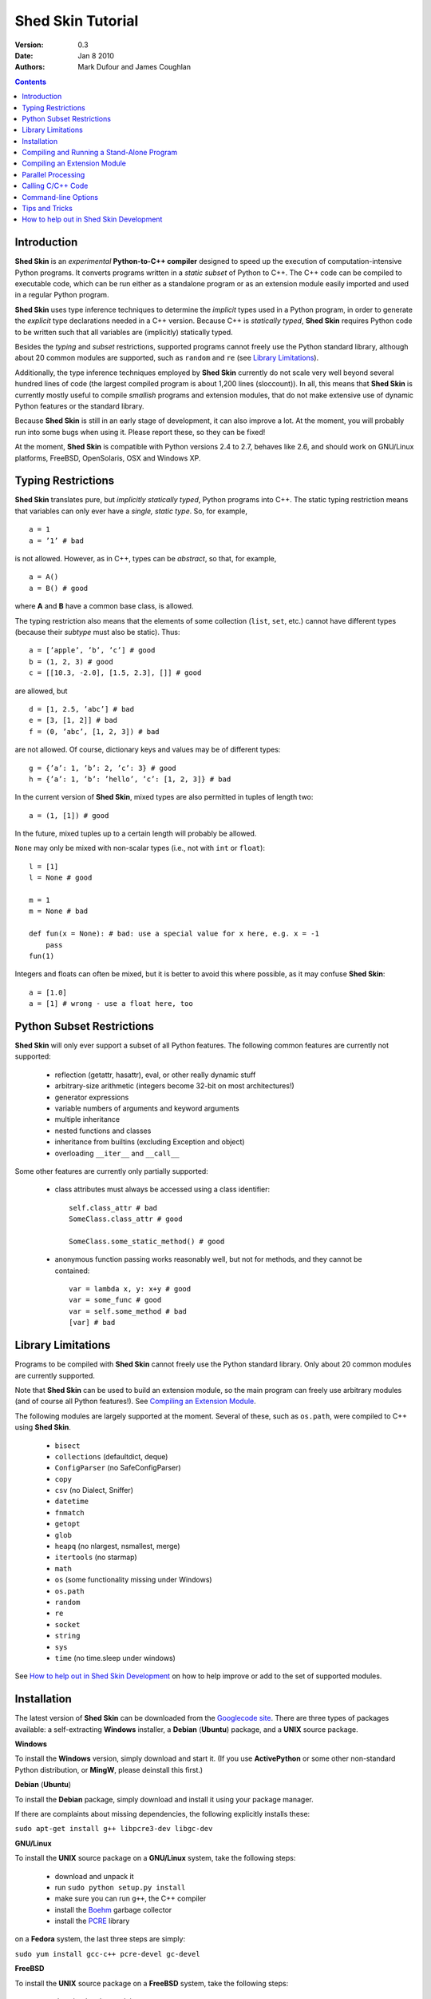 Shed Skin Tutorial
==================

:Version: 0.3
:Date: Jan 8 2010
:Authors: Mark Dufour and James Coughlan

.. _Parallel Python: http://www.parallelpython.com/
.. _Googlecode Site: http://shedskin.googlecode.com/
.. _pprocess: http://www.boddie.org.uk/python/pprocess.html
.. _numpy: http://numpy.scipy.org/
.. _quameon: http://quameon.sourceforge.net/
.. _Summer of code: http://code.google.com/soc/
.. _GHOP: http://code.google.com/opensource/ghop/
.. _Boehm: http://www.hpl.hp.com/personal/Hans_Boehm/gc/
.. _PCRE: http://www.pcre.org/
.. _Gprof2Dot: http://code.google.com/p/jrfonseca/wiki/Gprof2Dot

.. contents::

.. _Introduction:

Introduction
------------

**Shed Skin** is an *experimental* **Python-to-C++ compiler** designed to speed up the execution of computation-intensive Python programs. It converts programs written in a *static subset* of Python to C++. The C++ code can be compiled to executable code, which can be run either as a standalone program or as an extension module easily imported and used in a regular Python program.

**Shed Skin** uses type inference techniques to determine the *implicit* types used in a Python program, in order to generate the *explicit* type declarations needed in a C++ version. Because C++ is *statically typed*, **Shed Skin** requires Python code to be written such that all variables are (implicitly) statically typed.

Besides the *typing* and *subset* restrictions, supported programs cannot freely use the Python standard library, although about 20 common modules are supported, such as ``random`` and ``re`` (see `Library Limitations`_).

Additionally, the type inference techniques employed by **Shed Skin** currently do not scale very well beyond several hundred lines of code (the largest compiled program is about 1,200 lines (sloccount)). In all, this means that **Shed Skin** is currently mostly useful to compile *smallish* programs and extension modules, that do not make extensive use of dynamic Python features or the standard library.

Because **Shed Skin** is still in an early stage of development, it can also improve a lot. At the moment, you will probably run into some bugs when using it. Please report these, so they can be fixed! 

At the moment, **Shed Skin** is compatible with Python versions 2.4 to 2.7, behaves like 2.6, and should work on GNU/Linux platforms, FreeBSD, OpenSolaris, OSX and Windows XP.

.. _Typing Restrictions:

Typing Restrictions
-------------------

**Shed Skin** translates pure, but *implicitly statically typed*, Python programs into C++. The static typing restriction means that variables can only ever have a *single, static type*. So, for example, ::

    a = 1
    a = ’1’ # bad

is not allowed. However, as in C++, types can be *abstract*, so that, for example, ::

    a = A()
    a = B() # good

where **A** and **B** have a common base class, is allowed. 

The typing restriction also means that the elements of some collection (``list``, ``set``, etc.) cannot have different types (because their *subtype* must also be static). Thus: ::

    a = [’apple’, ’b’, ’c’] # good
    b = (1, 2, 3) # good
    c = [[10.3, -2.0], [1.5, 2.3], []] # good

are allowed, but ::

    d = [1, 2.5, ’abc’] # bad
    e = [3, [1, 2]] # bad
    f = (0, ’abc’, [1, 2, 3]) # bad

are not allowed. Of course, dictionary keys and values may be of different types: ::

    g = {’a’: 1, ’b’: 2, ’c’: 3} # good
    h = {’a’: 1, ’b’: ’hello’, ’c’: [1, 2, 3]} # bad

In the current version of **Shed Skin**, mixed types are also permitted in tuples of length two: ::

    a = (1, [1]) # good

In the future, mixed tuples up to a certain length will probably be allowed.

``None`` may only be mixed with non-scalar types (i.e., not with ``int`` or ``float``): ::

    l = [1]
    l = None # good

    m = 1
    m = None # bad

    def fun(x = None): # bad: use a special value for x here, e.g. x = -1
        pass
    fun(1)

Integers and floats can often be mixed, but it is better to avoid this where possible, as it may confuse **Shed Skin**: ::

    a = [1.0]
    a = [1] # wrong - use a float here, too


.. _Python Subset Restrictions:

Python Subset Restrictions
--------------------------

**Shed Skin** will only ever support a subset of all Python features. The following common features are currently not supported:

  - reflection (getattr, hasattr), eval, or other really dynamic stuff
  - arbitrary-size arithmetic (integers become 32-bit on most architectures!)
  - generator expressions
  - variable numbers of arguments and keyword arguments
  - multiple inheritance
  - nested functions and classes
  - inheritance from builtins (excluding Exception and object)
  - overloading ``__iter__`` and ``__call__``

Some other features are currently only partially supported:

  - class attributes must always be accessed using a class identifier: ::

        self.class_attr # bad
        SomeClass.class_attr # good

        SomeClass.some_static_method() # good

  - anonymous function passing works reasonably well, but not for methods, and they cannot be contained: ::

        var = lambda x, y: x+y # good
        var = some_func # good
        var = self.some_method # bad
        [var] # bad

.. _Library Limitations:

Library Limitations
-------------------

Programs to be compiled with **Shed Skin** cannot freely use the Python standard library. Only about 20 common modules are currently supported.

Note that **Shed Skin** can be used to build an extension module, so the main program can freely use arbitrary modules (and of course all Python features!). See `Compiling an Extension Module`_.

The following modules are largely supported at the moment. Several of these, such as ``os.path``, were compiled to C++ using **Shed Skin**.

  - ``bisect``
  - ``collections`` (defaultdict, deque)
  - ``ConfigParser`` (no SafeConfigParser)
  - ``copy``
  - ``csv`` (no Dialect, Sniffer)
  - ``datetime``
  - ``fnmatch``
  - ``getopt``
  - ``glob``
  - ``heapq`` (no nlargest, nsmallest, merge)
  - ``itertools`` (no starmap)
  - ``math``
  - ``os`` (some functionality missing under Windows)
  - ``os.path``
  - ``random``
  - ``re``
  - ``socket``
  - ``string``
  - ``sys``
  - ``time`` (no time.sleep under windows)

See `How to help out in Shed Skin Development`_ on how to help improve or add to the set of supported modules.

.. _Installation:

Installation
------------

The latest version of **Shed Skin** can be downloaded from the `Googlecode site`_. There are three types of packages available: a self-extracting **Windows** installer, a **Debian** (**Ubuntu**) package, and a **UNIX** source package.

**Windows**

To install the **Windows** version, simply download and start it. (If you use **ActivePython** or some other non-standard Python distribution, or **MingW**, please deinstall this first.)

**Debian** (**Ubuntu**)

To install the **Debian** package, simply download and install it using your package manager.

If there are complaints about missing dependencies, the following explicitly installs these:

``sudo apt-get install g++ libpcre3-dev libgc-dev``

**GNU/Linux**

To install the **UNIX** source package on a **GNU/Linux** system, take the following steps:

 - download and unpack it

 - run ``sudo python setup.py install``

 - make sure you can run ``g++``, the C++ compiler

 - install the `Boehm`_ garbage collector

 - install the `PCRE`_ library

on a **Fedora** system, the last three steps are simply:

``sudo yum install gcc-c++ pcre-devel gc-devel``

**FreeBSD**

To install the **UNIX** source package on a **FreeBSD** system, take the following steps:

 - download and unpack it

 - run ``sudo python setup.py install``

 - install the `Boehm`_ garbage collector, making sure to disable threading support:

   ``./configure --enable-cplusplus --disable-threads --prefix=/usr && make install``

 - install the `PCRE`_ library

**OpenSolaris**

To install the **UNIX** source package on an **OpenSolaris** system, take the following steps:

 - download and unpack it

 - run ``sudo python setup.py install``

 - install the following packages: ::

    SUNWgcc
    SUNWhea
    SUNWarc
    SUNWlibgc
    SUNWpcre

**OSX**

To install the **UNIX** source package on an **OSX** system, take the following steps:

 - download and unpack it

 - run ``sudo python setup.py install``

 - install the Apple XCode development environment

 - install the `Boehm`_ garbage collector

 - install the `PCRE`_ library

.. _Compiling and Running a Stand-Alone Program:

Compiling and Running a Stand-Alone Program
-------------------------------------------

To use **Shed Skin** under Windows, first execute (double-click) the ``init.bat`` file in the ``shedskin-0.3`` directory, relative to where you installed it.  A command-line window will appear, with the current directory set to the ``shedskin-0.3\shedskin`` directory (hereafter referred to as the *Shed Skin working directory*).

Consider the following simple test program, called ``test.py``: ::

    # test.py

    print 'hello, world!'

To compile this program to C++, type: ::

    shedskin test

This will create two C++ files, called ``test.cpp`` and ``test.hpp``, as well as a ``Makefile`` and a type-annotated file called ``test.ss.py``.

To create and run an executable file (called ``test.exe`` under Windows or otherwise ``test``), type: ::

    make run

The following output should now appear on the command line: ::

    hello, world!

To only build, but not run the executable file, omit the ``run`` part: ::

    make

For the executable file to execute properly under Windows, note that ``gc.dll`` and ``libpcre-0.dll`` (located in the **Shed Skin** working directory) must be located somewhere in the Windows path. This automatically the case after running ``init.bat``.


.. _Compiling an Extension Module:

Compiling an Extension Module
-----------------------------

Extension modules are compiled binaries, typically written in C or C++ for speed, that can be imported and used like regular Python modules. They allow one to write most of a project in unrestricted Python, while optimizing one or more speed-critical parts.

It is very easy to generate extension modules with **Shed Skin**.

**Simple Example**

We begin with a simple example module, called ``simple_module.py``, containing two simple functions: ::

    # simple_module.py

    def func1(x):
        return x+1

    def func2(n):
        d = dict([(i, i*i)  for i in range(n)])
        return d

    if __name__ == '__main__':
        print func1(5)
        print func2(10)

For type inference to work, the module must (*indirectly*) call its own functions (if ``func1`` calls ``func2``, we can omit the call to ``func2``). This is accomplished in the example by putting the function calls under the ``if __name__=='__main__'`` statement, so that they will not be executed when the module is imported.

To compile the module into an extension module, type: ::

    shedskin -e simple_module
    make

On **UNIX** systems, for 'make' to succeed, make sure to have the Python development files installed (under **Debian**, install ``python-dev``; under **Fedora**, install ``python-devel``).

Depending on platform, the resulting extension module (*shared library*) is called ``simple_module.so`` or ``simple_module.pyd``.

The extension module can now be simply imported and used as usual: ::

    >>> from simple_module import func1, func2
    >>> func1(5)
    6
    >>> func2(10)
    {0: 0, 1: 1, 2: 4, 3: 9, 4: 16, 5: 25, 6: 36, 7: 49, 8: 64, 9: 81}

Note that calling ``func1`` with a non-integer argument causes an error: ::

    >>> func1(10.5)
    Traceback (most recent call last):
      File "<pyshell#0>", line 1, in -toplevel-
        func1(10.5)
    TypeError: error in conversion to Shed Skin (integer expected)

It is useful to know which version of the module you are importing: either the **Shed Skin** version (``simple_module.so`` or ``simple_module.pyd``) or the original Python version (``simple_module.py`` or ``simple_module.pyc``). One way to determine this, is to include the following code in the top of the module: ::

    import sys
    print sys.version

**Restrictions**

There are several important restrictions that must be observed when compiling an extension module:

1. Only builtin scalar and container types (``int``, ``float``, ``complex``, ``str``, ``list``, ``tuple``, ``dict``, ``set``, ``frozenset``) as well as ``None`` and instances of user-defined classes can be passed/returned. So for instance, anonymous functions and iterators are currently not supported.

2. Builtin objects are completely converted for each call/return from **Shed Skin** to **CPython** types and back, including their contents. This means you cannot change **CPython** builtin objects from the **Shed Skin** side and vice versa, and conversion may be slow. Instances of user-defined classes can be passed/returned without any conversion, and changed from either side.

3. Global variables are converted once, at initialization time, from **Shed Skin** to **CPython**. This means that the value of the **CPython** version and **Shed Skin** version can change independently. This problem can be avoided by only using constant globals, or by adding getter/setter functions.

**Example for NumPy/SciPy users**

The following example demonstrates how a matrix created in `NumPy`_ can be processed by an extension module generated with **Shed Skin**. The function ``my_sum`` sums all the elements in a matrix: ::

    # simple_module2.py

    def my_sum(a):
        """ compute sum of elements in list of lists (matrix) """
        h = len(a) # number of rows in matrix
        w = len(a[0]) # number of columns
        s = 0.0
        for i in range(h):
            for j in range(w):
                s += a[i][j]
        return s

    if __name__ == '__main__':
        print my_sum([[1.0, 2.0], [3.0, 4.0]])

(This example is given purely as an illustration, since `NumPy`_ arrays already include a built-in ``sum`` method.)

After compiling the module with **Shed Skin**, the ``my_sum`` function can now be used as follows: ::

    >>> import numpy
    >>> from simple_module2 import my_sum
    >>> a = numpy.array(([1.0, 2.0], [3.0, 4.0]))
    >>> my_sum(a.tolist())
    10.0

The ``tolist`` call is necessary here, as **Shed Skin** does not directly support `NumPy`_ types.


.. _Parallel Processing:

Parallel Processing
-------------------
Extension modules generated by **Shed Skin** can be easily combined with parallel processing software such as `Parallel Python`_ and `pprocess`_.

Suppose we have defined the following function in a file, called ``meuk.py``: ::

    # meuk.py

    def part_sum(start, end):
        """ calculate partial sum """
        sum = 0
        for x in xrange(start, end):
            if x % 2 == 0:
                sum -= 1.0 / x
            else:
                sum += 1.0 / x
        return sum

    if __name__ == ’__main__’:
        part_sum(1, 10)

To compile this into an extension module, type: ::

    shedskin -e meuk
    make

**Parallel Python**

To use the generated extension module with `Parallel Python`_ >= 1.5.1, simply add a pure-Python wrapper: ::

    import pp

    def part_sum(start, end):
        import meuk
        return meuk.part_sum(start, end)

    job_server = pp.Server()
    job_server.set_ncpus(2)

    jobs = []
    jobs.append(job_server.submit(part_sum, (1, 10000000)))
    jobs.append(job_server.submit(part_sum, (10000001, 20000000)))

    print sum([job() for job in jobs])

**pprocess**

To use the generated extension module with `pprocess`_, follow the same approach: ::

    import pprocess

    def part_sum(start, end):
       import meuk
       return meuk.part_sum(start, end)

    results = pprocess.Map(limit=2)
    part_sum = results.manage(pprocess.MakeParallel(part_sum))

    part_sum(1, 10000000)
    part_sum(10000001, 20000000)

    print sum(results)


.. _Calling C/C++ Code:

Calling C/C++ Code
------------------

To call manually written C/C++ code, follow these steps:

1. Provide **Shed Skin** with enough information to perform type inference, by providing it with a *type model* of the C/C++ code. Suppose we wish to call a simple function that returns a list with the n smallest prime numbers larger than some number. The following type model, contained in a file called ``stuff.py``, is sufficient for **Shed Skin** to perform type inference: ::

    #stuff.py

    def more_primes(n, nr=10):
        return [1]

2. To actually perform type inference, create a test program, called ``test.py``, that uses the type model, and compile it: ::

    #test.py

    import stuff
    print stuff.more_primes(100)

    shedskin test

3. Besides ``test.py``, this also compiles ``stuff.py`` to C++. Now you can fill in manual C/C++ code in ``stuff.cpp``. To avoid that it is overwritten the next time ``test.py`` is compiled, move ``stuff.*`` to the **Shed Skin** ``lib/`` dir.

**Standard Library**

By moving ``stuff.*`` to ``lib/``, we have in fact added support for an arbitrary module to **Shed Skin**. Other programs compiled by **Shed Skin** can now import ``stuff`` and use ``more_primes``. There is no difference with adding support for a *standard library* module. In fact, in the ``lib/`` directory, you can find type models and implementations for all supported modules (see `Library Limitations`_). As you may notice, some have been partially converted to C++ using **Shed Skin**.

**Shed Skin Types**

**Shed Skin** reimplements the Python builtins with its own set of C++ classes (built on the C++ Standard Template Library). These have a similar interface to their Python counterparts, so they should be easy to use (provided you have some basic C++ knowledge.) See the class definitions in ``lib/builtin.hpp`` for details. If in doubt, convert some equivalent Python code to C++, and have a look at the result!

.. _Command-line Options:

Command-line Options
--------------------

The ``shedskin`` command can be given the following options: ::

    -a --ann               Output annotated source code (.ss.py)
    -b --nobounds          Disable bounds checking
    -d --dir               Specify alternate directory for output files
    -e --extmod            Generate extension module
    -f --flags             Provide alternate Makefile flags
    -m --makefile          Specify alternate Makefile name
    -r --random            Use fast random number generator
    -w --nowrap            Disable wrap-around checking

For example, to compile the file ``test.py`` as an extension module, type ``shedskin –e test`` or ``shedskin ––extmod test``.

In Python, exceptions are raised for index out-of-bounds errors, as in the following example. Because checking for these errors can slow down certain programs, it can be turned off with the ``--nobounds`` option. ::

    a = [1, 2, 3]
    print a[5] # invalid index: out of bounds

Also, negative index values can often be used to count 'backwards' (``a[-1]`` in the example). Because checking for this can also slow down certain programs, it can be turned off with the ``--nowrap`` option.

.. _Tips and Tricks:

Tips and Tricks
---------------

**Performance**

1. Allocating many small objects (e.g. by using ``zip``) typically does not slow down Python programs by much. However, after compilation to C++, it can quickly become a bottleneck. The key to getting excellent performance is to allocate as few objects as possible.

2. **Shed Skin** takes the flags it sends to the C++ compiler from the ``FLAGS`` file in the **Shed Skin** working directory. These flags can be modified or overruled by creating a local file with the same name, or by directly editing the generated Makefile. The following flags typically give good results: ::

    -O3 -s -fomit-frame-pointer -msse2

3. Profile-guided optimization can help to squeeze out even more performance. For a recent version of GCC, first compile and run the generated code with ``-fprofile-generate``, then with ``fprofile-use``.

4. Several Python features (that may slow down generated code) are not always necessary, and can be turned off. See the section `Command-line Options`_ for details.

5. When optimizing, it is extremely useful to know exactly how much time is spent in each part of your program. The program `Gprof2Dot`_ can be used to generate beautiful graphs for both the Python code and the compiled code.

**Tricks**

1. The following two code fragments work the same, but only the second one is supported (using attributes also much faster in C++!): ::

    statistics = {'nodes': 28, 'solutions': set()}

    class statistics: pass
    s = statistics(); s.nodes = 28; s.solutions = set()

2. The evaluation order of arguments to a function or ``print`` changes with translation to C++, so it's better not to depend on this: ::

    print 'hoei', raw_input() # raw_input is called before printing 'hoei'!

3. Tuples with different types of elements and length > 2 are not supported. It can however be useful to 'simulate' them: ::

    a = (1, '1', 1.0) # bad
    a = (1, ('1', 1.0)) # good

4. Block comments surrounded by ``#{`` and ``#}`` are ignored by **Shed Skin**.  This can be used to comment out code that cannot be compiled.  For example, the following will only produce a plot when run using **CPython**: ::

    print "x =", x
    print "y =", y
    #{
    import pylab as pl
    pl.plot(x, y)
    pl.show()
    #}

.. _How to help out in Shed Skin Development:

How to help out in Shed Skin Development
----------------------------------------

Open source projects, especially new ones such as **Shed Skin**, thrive on user feedback. Please send in bug reports, patches or other code, or suggestions about this document; or join the mailing list and start or participate in discussions (see the `Googlecode site`_.)

If you are a student, you might want to consider applying for the yearly Google `Summer of Code`_ or `GHOP`_ projects. **Shed Skin** has so far successfully participated in one Summer of Code and one GHOP.

I would like to thank the following company/people, for their help with **Shed Skin** so far:

* Google
* Bearophile
* Brian Blais
* Paul Boddie
* Djamel Cherif
* Mark Dewing
* James Coughlan
* Michael Elkins
* FFAO
* Luis M. Gonzales
* Karel Heyse
* Denis de Leeuw Duarte
* Van Lindberg
* David Marek
* Douglas McNeil
* Jeff Miller
* Joaquin Abian Monux
* Harri Pasanen
* Jeremie Roquet
* Mike Schrick
* SirNotAppearingInThisTutorial
* Joris van Rantwijk
* Thomas Spura
* Dave Tweed
* Jaroslaw Tworek
* Pavel Vinogradov

As well as all the people that wrote and shared the 44 example programs.
